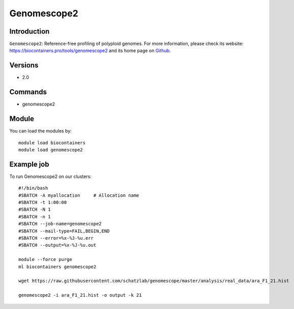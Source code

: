 .. _backbone-label:

Genomescope2
==============================

Introduction
~~~~~~~~
``Genomescope2``: Reference-free profiling of polyploid genomes. For more information, please check its website: https://biocontainers.pro/tools/genomescope2 and its home page on `Github`_.

Versions
~~~~~~~~
- 2.0

Commands
~~~~~~~
- genomescope2

Module
~~~~~~~~
You can load the modules by::
    
    module load biocontainers
    module load genomescope2

Example job
~~~~~
To run Genomescope2 on our clusters::

    #!/bin/bash
    #SBATCH -A myallocation     # Allocation name 
    #SBATCH -t 1:00:00
    #SBATCH -N 1
    #SBATCH -n 1
    #SBATCH --job-name=genomescope2
    #SBATCH --mail-type=FAIL,BEGIN,END
    #SBATCH --error=%x-%J-%u.err
    #SBATCH --output=%x-%J-%u.out

    module --force purge
    ml biocontainers genomescope2

    wget https://raw.githubusercontent.com/schatzlab/genomescope/master/analysis/real_data/ara_F1_21.hist

    genomescope2 -i ara_F1_21.hist -o output -k 21
.. _Github: https://github.com/tbenavi1/genomescope2.0
